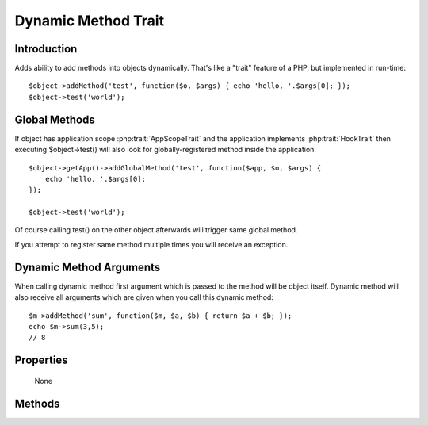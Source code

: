 ====================
Dynamic Method Trait
====================

.. php:trait:: DynamicMethodTrait

Introduction
============

Adds ability to add methods into objects dynamically. That's like a "trait"
feature of a PHP, but implemented in run-time::

    $object->addMethod('test', function($o, $args) { echo 'hello, '.$args[0]; });
    $object->test('world');

Global Methods
==============

If object has application scope :php:trait:`AppScopeTrait` and the application
implements :php:trait:`HookTrait` then executing $object->test() will also
look for globally-registered method inside the application::

    $object->getApp()->addGlobalMethod('test', function($app, $o, $args) {
        echo 'hello, '.$args[0];
    });

    $object->test('world');

Of course calling test() on the other object afterwards will trigger same
global method.

If you attempt to register same method multiple times you will receive an
exception.

Dynamic Method Arguments
========================
When calling dynamic method first argument which is passed to the method will
be object itself. Dynamic method will also receive all arguments which are
given when you call this dynamic method::

    $m->addMethod('sum', function($m, $a, $b) { return $a + $b; });
    echo $m->sum(3,5);
    // 8

Properties
==========

    None

Methods
=======

.. php:method:: tryCall($method, $arguments)

    Tries to call dynamic method, but doesn't throw exception if it is not
    possible.

.. php:method:: addMethod($name, $closure)

    Add new method for this object.
    See examples above.

.. php:method:: hasMethod($name)

    Returns true if object has specified method (either native or dynamic).
    Returns true also if specified methods is defined globally.

.. php:method:: removeMethod($name)

    Remove dynamically registered method.

.. php:method:: addGlobalMethod($name, $closure)

    Registers a globally-recognized method for all objects.

.. php:method:: hasGlobalMethod($name)

    Return true if such global method exists.
